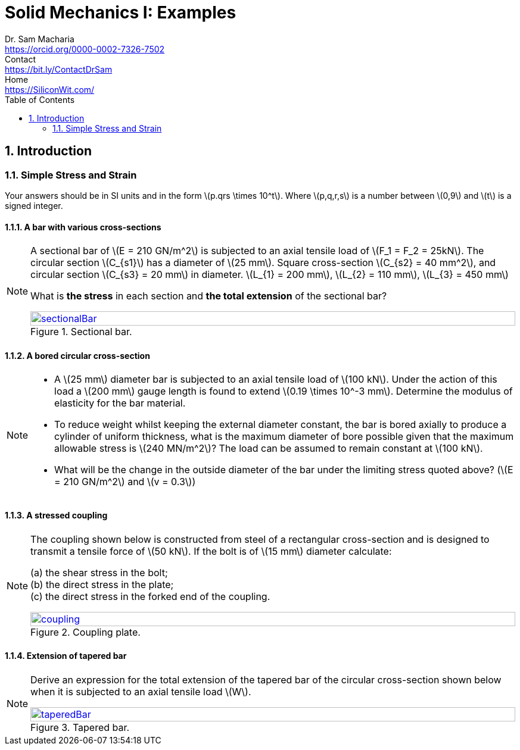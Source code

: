 = Solid Mechanics I: Examples   
Dr. Sam Macharia <https://orcid.org/0000-0002-7326-7502>; Contact <https://bit.ly/ContactDrSam>; Home <https://SiliconWit.com/>
:title-page-background-image: image:tension.png[fit=none, 
:doctype: book
:toc:
:icons: font 
:favicon: favicon.png
:stem: asciimath
:figure-caption: Figure
:figure-number: 
:source-highlighter: rouge // not used 
:source-highlighter: highlight.js
:stem: latexmath 
:numbered:
:eqnums: all
:imagesdir: solid-mechanics-figs
// asciidoctor -r asciidoctor-mathematical -a mathematical-format=svg solid-mechanics.adoc


== Introduction 

=== Simple Stress and Strain

Your answers should be in SI units and in the form stem:[p.qrs \times 10^t]. Where stem:[p,q,r,s] is a number between stem:[0,9] and stem:[t] is a signed integer.

==== A bar with various cross-sections 
[NOTE]
====
A sectional bar of stem:[E = 210 GN/m^2] is subjected to an axial tensile load of stem:[F_1 = F_2 = 25kN]. The circular section stem:[C_{s1}] has a diameter of stem:[25 mm]. Square cross-section stem:[C_{s2} = 40 mm^2], and circular section stem:[C_{s3} = 20 mm] in diameter. stem:[L_{1} = 200 mm], stem:[L_{2} = 110 mm], stem:[L_{3} = 450 mm]

What is *the stress* in each section and *the total extension* of the sectional bar?

[#img-sectionalBar] 
.Sectional bar.
[link=https://siliconwit.com/solid-mechanics] 
image::sectionalBar.png[sectionalBar,width=100%,float="left",align="left"]
====

==== A bored circular cross-section 
[NOTE]
====
* A stem:[25 mm] diameter bar is subjected to an axial tensile load of stem:[100 kN]. Under the action of this load a stem:[200 mm] gauge length is found to extend stem:[0.19 \times 10^-3 mm]. Determine the modulus of elasticity for the bar material. 
* To reduce weight whilst keeping the external diameter constant, the bar is bored axially to produce a cylinder of uniform thickness, what is the maximum diameter of bore possible given that the maximum allowable stress is stem:[240 MN/m^2]? The load can be assumed to remain constant at stem:[100 kN]. 
* What will be the change in the outside diameter of the bar under the limiting stress quoted above? (stem:[E = 210 GN/m^2] and stem:[v = 0.3])
====

==== A stressed coupling 
[NOTE]
====
The coupling shown below is constructed from steel of a rectangular cross-section and is designed to transmit a tensile force of stem:[50 kN]. If the bolt is of stem:[15 mm] diameter calculate:

[%hardbreaks]
(a) the shear stress in the bolt;
(b) the direct stress in the plate;
(c) the direct stress in the forked end of the coupling.

[#img-coupling] 
.Coupling plate.
[link=https://siliconwit.com/solid-mechanics] 
image::coupling.png[coupling,width=100%,float="left",align="left"]
====

==== Extension of tapered bar 
[NOTE]
====
Derive an expression for the total extension of the tapered bar of the circular cross-section shown below when it is subjected to an axial tensile load stem:[W].

[#img-taperedBar] 
.Tapered bar.
[link=https://siliconwit.com/solid-mechanics] 
image::taperedBar.png[taperedBar,width=100%,float="left",align="left"]
====

